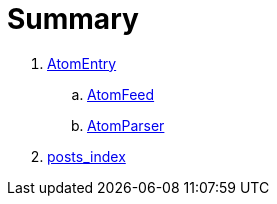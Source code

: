 = Summary


. link:classes/AtomEntry.adoc[AtomEntry]
.. link:classes/AtomFeed.adoc[AtomFeed]
.. link:classes/AtomParser.html[AtomParser]
. link:posts_index.adoc[posts_index]